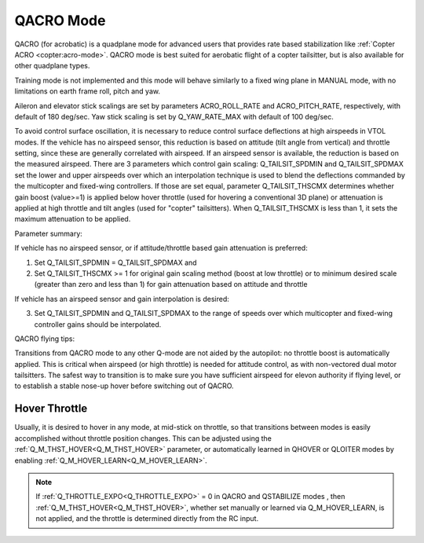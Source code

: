 .. _qacro-mode:

==========
QACRO Mode
==========

QACRO (for acrobatic) is a quadplane mode for advanced users that provides rate based stabilization like :ref:`Copter ACRO <copter:acro-mode>`.  QACRO mode is best suited for aerobatic flight of a copter tailsitter, but is also available for other quadplane types.

Training mode is not implemented and this mode will behave similarly to a fixed wing plane in MANUAL mode, with no limitations on earth frame roll, pitch and yaw.

Aileron and elevator stick scalings are set by parameters ACRO_ROLL_RATE and ACRO_PITCH_RATE, respectively, with default of 180 deg/sec. Yaw stick scaling is set by Q_YAW_RATE_MAX with default of 100 deg/sec.

To avoid control surface oscillation, it is necessary to reduce control surface deflections at high airspeeds in VTOL modes.  If the vehicle has no airspeed sensor, this reduction is based on attitude (tilt angle from vertical) and throttle setting, since these are generally correlated with airspeed. If an airspeed sensor is available, the reduction is based on the measured airspeed.
There are 3 parameters which control gain scaling: Q_TAILSIT_SPDMIN and Q_TAILSIT_SPDMAX set the lower and upper airspeeds over which an interpolation technique is used to blend the deflections commanded by the multicopter and fixed-wing controllers.
If those are set equal, parameter Q_TAILSIT_THSCMX determines whether gain boost (value>=1) is applied below hover throttle (used for hovering a conventional 3D plane) or attenuation is applied at high throttle and tilt angles (used for "copter" tailsitters). When Q_TAILSIT_THSCMX is less than 1, it sets the maximum attenuation to be applied.

Parameter summary:

If vehicle has no airspeed sensor, or if attitude/throttle based gain attenuation is preferred: 

1. Set Q_TAILSIT_SPDMIN = Q_TAILSIT_SPDMAX and
2. Set Q_TAILSIT_THSCMX >= 1 for original gain scaling method (boost at low throttle) or to minimum desired scale (greater than zero and less than 1) for gain attenuation based on attitude and throttle

If vehicle has an airspeed sensor and gain interpolation is desired: 

3. Set Q_TAILSIT_SPDMIN and Q_TAILSIT_SPDMAX to the range of speeds over which multicopter and fixed-wing controller gains should be interpolated.

QACRO flying tips:

Transitions from QACRO mode to any other Q-mode are not aided by the autopilot: no throttle boost is automatically applied. This is critical when airspeed (or high throttle) is needed for attitude control, as with non-vectored dual motor tailsitters. The safest way to transition is to make sure you have sufficient airspeed for elevon authority if flying level, or to establish a stable nose-up hover before switching out of QACRO.

Hover Throttle
==============

Usually, it is desired to hover in any mode, at mid-stick on throttle, so that transitions between modes is easily accomplished without throttle position changes. This can be adjusted using the :ref:`Q_M_THST_HOVER<Q_M_THST_HOVER>` parameter, or automatically learned in QHOVER or QLOITER modes by enabling :ref:`Q_M_HOVER_LEARN<Q_M_HOVER_LEARN>`.

.. note:: If :ref:`Q_THROTTLE_EXPO<Q_THROTTLE_EXPO>` = 0 in QACRO and QSTABILIZE modes , then :ref:`Q_M_THST_HOVER<Q_M_THST_HOVER>`, whether set manually or learned via Q_M_HOVER_LEARN, is not applied, and the throttle is determined directly from the RC input.

